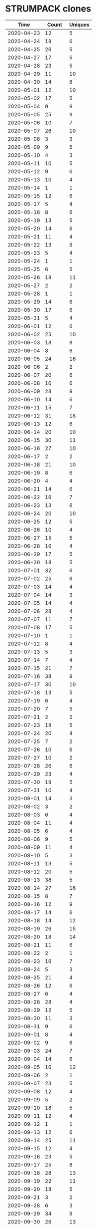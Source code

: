 * STRUMPACK clones
|       Time |   Count | Uniques |
|------------+---------+---------|
| 2020-04-23 |      12 |       5 |
| 2020-04-24 |      18 |       6 |
| 2020-04-25 |      26 |       5 |
| 2020-04-27 |      17 |       5 |
| 2020-04-28 |      23 |       5 |
| 2020-04-29 |      11 |      10 |
| 2020-04-30 |      14 |       8 |
| 2020-05-01 |      12 |      10 |
| 2020-05-02 |      17 |       5 |
| 2020-05-04 |       9 |       9 |
| 2020-05-05 |      25 |       9 |
| 2020-05-06 |      10 |       7 |
| 2020-05-07 |      26 |      10 |
| 2020-05-08 |       3 |       3 |
| 2020-05-09 |       9 |       5 |
| 2020-05-10 |       4 |       3 |
| 2020-05-11 |      10 |       5 |
| 2020-05-12 |       9 |       6 |
| 2020-05-13 |      10 |       4 |
| 2020-05-14 |       1 |       1 |
| 2020-05-15 |      12 |       6 |
| 2020-05-17 |       5 |       4 |
| 2020-05-18 |       8 |       6 |
| 2020-05-19 |      13 |       5 |
| 2020-05-20 |      14 |       6 |
| 2020-05-21 |      11 |       4 |
| 2020-05-22 |      13 |       9 |
| 2020-05-23 |       5 |       4 |
| 2020-05-24 |       1 |       1 |
| 2020-05-25 |       6 |       5 |
| 2020-05-26 |      18 |      11 |
| 2020-05-27 |       2 |       2 |
| 2020-05-28 |       1 |       1 |
| 2020-05-29 |      14 |       6 |
| 2020-05-30 |      17 |       6 |
| 2020-05-31 |       5 |       4 |
| 2020-06-01 |      12 |       6 |
| 2020-06-02 |      25 |      10 |
| 2020-06-03 |      18 |       8 |
| 2020-06-04 |       8 |       6 |
| 2020-06-05 |      24 |      16 |
| 2020-06-06 |       2 |       2 |
| 2020-06-07 |      20 |       6 |
| 2020-06-08 |      16 |       6 |
| 2020-06-09 |      28 |       9 |
| 2020-06-10 |      14 |       6 |
| 2020-06-11 |      15 |       7 |
| 2020-06-12 |      31 |      18 |
| 2020-06-13 |      12 |       6 |
| 2020-06-14 |      20 |      10 |
| 2020-06-15 |      30 |      11 |
| 2020-06-16 |      27 |      10 |
| 2020-06-17 |       2 |       2 |
| 2020-06-18 |      21 |      10 |
| 2020-06-19 |       8 |       6 |
| 2020-06-20 |       4 |       4 |
| 2020-06-21 |      14 |       6 |
| 2020-06-22 |      16 |       7 |
| 2020-06-23 |      13 |       6 |
| 2020-06-24 |      20 |      10 |
| 2020-06-25 |      12 |       5 |
| 2020-06-26 |      10 |       4 |
| 2020-06-27 |      15 |       5 |
| 2020-06-28 |      16 |       4 |
| 2020-06-29 |      17 |       5 |
| 2020-06-30 |      18 |       5 |
| 2020-07-01 |      32 |       6 |
| 2020-07-02 |      25 |       6 |
| 2020-07-03 |      14 |       4 |
| 2020-07-04 |      14 |       3 |
| 2020-07-05 |      14 |       4 |
| 2020-07-06 |      28 |       4 |
| 2020-07-07 |      11 |       7 |
| 2020-07-08 |      17 |       5 |
| 2020-07-10 |       1 |       1 |
| 2020-07-12 |       8 |       4 |
| 2020-07-13 |       5 |       3 |
| 2020-07-14 |       7 |       4 |
| 2020-07-15 |      21 |       7 |
| 2020-07-16 |      38 |       9 |
| 2020-07-17 |      30 |      10 |
| 2020-07-18 |      13 |       5 |
| 2020-07-19 |       6 |       4 |
| 2020-07-20 |       7 |       5 |
| 2020-07-21 |       2 |       2 |
| 2020-07-23 |      18 |       5 |
| 2020-07-24 |      20 |       4 |
| 2020-07-25 |       7 |       2 |
| 2020-07-26 |      10 |       6 |
| 2020-07-27 |      10 |       2 |
| 2020-07-28 |      26 |       6 |
| 2020-07-29 |      23 |       4 |
| 2020-07-30 |      19 |       5 |
| 2020-07-31 |      10 |       4 |
| 2020-08-01 |      14 |       3 |
| 2020-08-02 |       3 |       2 |
| 2020-08-03 |       6 |       4 |
| 2020-08-04 |      11 |       4 |
| 2020-08-05 |       6 |       4 |
| 2020-08-06 |       9 |       5 |
| 2020-08-09 |      11 |       4 |
| 2020-08-10 |       5 |       3 |
| 2020-08-11 |      13 |       5 |
| 2020-08-12 |      20 |       5 |
| 2020-08-13 |      38 |       5 |
| 2020-08-14 |      27 |      16 |
| 2020-08-15 |       8 |       7 |
| 2020-08-16 |      12 |       9 |
| 2020-08-17 |      14 |       6 |
| 2020-08-18 |      14 |      12 |
| 2020-08-19 |      26 |      15 |
| 2020-08-20 |      18 |      14 |
| 2020-08-21 |      11 |       6 |
| 2020-08-22 |       2 |       1 |
| 2020-08-23 |      16 |       7 |
| 2020-08-24 |       5 |       3 |
| 2020-08-25 |      21 |       4 |
| 2020-08-26 |      12 |       6 |
| 2020-08-27 |       6 |       4 |
| 2020-08-28 |      28 |       4 |
| 2020-08-29 |      12 |       5 |
| 2020-08-30 |      11 |       3 |
| 2020-08-31 |       9 |       6 |
| 2020-09-01 |       8 |       4 |
| 2020-09-02 |       9 |       6 |
| 2020-09-03 |      24 |       7 |
| 2020-09-04 |      14 |       6 |
| 2020-09-05 |      16 |      12 |
| 2020-09-06 |       2 |       1 |
| 2020-09-07 |      23 |       5 |
| 2020-09-08 |      12 |       4 |
| 2020-09-09 |       5 |       2 |
| 2020-09-10 |      18 |       5 |
| 2020-09-11 |      12 |       4 |
| 2020-09-12 |       1 |       1 |
| 2020-09-13 |      12 |       6 |
| 2020-09-14 |      25 |      11 |
| 2020-09-15 |      12 |       4 |
| 2020-09-16 |      23 |       5 |
| 2020-09-17 |      25 |       8 |
| 2020-09-18 |      28 |      13 |
| 2020-09-19 |      22 |      11 |
| 2020-09-20 |      18 |       5 |
| 2020-09-21 |       3 |       2 |
| 2020-09-28 |       6 |       3 |
| 2020-09-29 |      34 |       9 |
| 2020-09-30 |      26 |      13 |
| 2020-10-01 |      18 |      13 |
| 2020-10-02 |      10 |       5 |
| 2020-10-03 |      10 |       7 |
| 2020-10-05 |      30 |      14 |
| 2020-10-06 |      26 |      15 |
| 2020-10-07 |      15 |       9 |
| 2020-10-08 |      11 |       4 |
| 2020-10-09 |      24 |      10 |
| 2020-10-10 |      10 |       8 |
| 2020-10-11 |      11 |       7 |
| 2020-10-12 |      19 |       8 |
| 2020-10-13 |       9 |       7 |
| 2020-10-14 |       5 |       5 |
| 2020-10-15 |      16 |      12 |
| 2020-10-16 |      15 |       9 |
| 2020-10-17 |      17 |      13 |
| 2020-10-18 |      12 |       5 |
| 2020-10-19 |       6 |       3 |
| 2020-10-20 |      27 |      10 |
| 2020-10-21 |       1 |       1 |
| 2020-10-22 |      10 |       4 |
| 2020-10-23 |      27 |      12 |
| 2020-10-24 |      16 |       5 |
| 2020-10-25 |      11 |       4 |
| 2020-10-26 |       5 |       3 |
| 2020-10-27 |       8 |       4 |
| 2020-10-28 |       6 |       5 |
| 2020-10-29 |       8 |       4 |
| 2020-10-30 |      19 |       8 |
| 2020-10-31 |       3 |       2 |
| 2020-11-01 |       6 |       4 |
| 2020-11-02 |      20 |       8 |
| 2020-11-03 |      30 |      16 |
| 2020-11-04 |       7 |       6 |
| 2020-11-05 |      15 |      12 |
| 2020-11-06 |       6 |       4 |
| 2020-11-09 |      16 |       8 |
| 2020-11-10 |       8 |       6 |
| 2020-11-11 |      41 |      17 |
| 2020-11-12 |      19 |      13 |
| 2020-11-13 |      21 |      10 |
| 2020-11-14 |       2 |       1 |
| 2020-11-15 |       7 |       6 |
| 2020-11-16 |      17 |      14 |
| 2020-11-17 |      98 |      27 |
| 2020-11-18 |      46 |      21 |
| 2020-11-19 |      52 |      28 |
| 2020-11-20 |      20 |       8 |
| 2020-11-21 |      11 |       8 |
| 2020-11-23 |      18 |       6 |
| 2020-11-24 |      14 |       6 |
| 2020-11-25 |      17 |       8 |
| 2020-11-26 |       1 |       1 |
| 2020-11-28 |      11 |       4 |
| 2020-11-29 |       6 |       3 |
| 2020-11-30 |      11 |       6 |
| 2020-12-01 |       3 |       3 |
| 2020-12-02 |      26 |      12 |
| 2020-12-03 |      10 |       8 |
| 2020-12-04 |      25 |       6 |
| 2020-12-05 |      18 |       5 |
| 2020-12-06 |      14 |       3 |
| 2020-12-07 |      26 |      11 |
| 2020-12-08 |      19 |      12 |
| 2020-12-09 |      10 |       8 |
| 2020-12-10 |       1 |       1 |
| 2020-12-11 |       7 |       5 |
| 2020-12-12 |       5 |       3 |
| 2020-12-13 |       4 |       4 |
| 2020-12-14 |      12 |       8 |
| 2020-12-15 |      24 |       4 |
| 2020-12-16 |      58 |      25 |
| 2020-12-17 |     152 |      34 |
| 2020-12-18 |     162 |      41 |
| 2020-12-19 |      37 |      28 |
| 2020-12-20 |       6 |       6 |
| 2020-12-21 |     178 |      35 |
| 2020-12-22 |     325 |      38 |
| 2020-12-23 |     172 |      29 |
| 2020-12-24 |      95 |      33 |
| 2020-12-25 |      23 |      18 |
| 2020-12-26 |      14 |       7 |
| 2020-12-27 |      42 |      20 |
| 2020-12-28 |     135 |      29 |
| 2020-12-29 |     105 |      34 |
| 2020-12-30 |      69 |      27 |
| 2020-12-31 |      54 |      29 |
| 2021-01-01 |      51 |      27 |
| 2021-01-02 |      59 |      28 |
| 2021-01-03 |     127 |      30 |
| 2021-01-04 |     266 |      30 |
| 2021-01-05 |     190 |      34 |
| 2021-01-06 |     289 |      42 |
| 2021-01-07 |     316 |      39 |
| 2021-01-08 |     388 |      32 |
| 2021-01-09 |     189 |      29 |
| 2021-01-10 |      44 |      22 |
| 2021-01-11 |     331 |      33 |
| 2021-01-12 |     432 |      36 |
| 2021-01-13 |     268 |      42 |
| 2021-01-14 |     707 |      47 |
| 2021-01-15 |     150 |      34 |
| 2021-01-16 |      12 |      10 |
| 2021-01-17 |      12 |       4 |
| 2021-01-18 |     551 |      38 |
| 2021-01-19 |     764 |      40 |
| 2021-01-20 |     749 |      43 |
| 2021-01-21 |     545 |      39 |
| 2021-01-22 |     491 |      43 |
| 2021-01-23 |     207 |      31 |
| 2021-01-24 |      78 |      33 |
| 2021-01-25 |     259 |      40 |
| 2021-01-26 |     535 |      46 |
| 2021-01-27 |     397 |      36 |
| 2021-01-28 |     312 |      36 |
| 2021-01-29 |     413 |      35 |
| 2021-01-30 |      51 |      26 |
| 2021-01-31 |      24 |       8 |
| 2021-02-01 |     265 |      30 |
| 2021-02-02 |     449 |      34 |
| 2021-02-03 |     555 |      44 |
| 2021-02-04 |     545 |      41 |
| 2021-02-05 |     948 |      58 |
| 2021-02-06 |     326 |      43 |
| 2021-02-07 |     226 |      44 |
| 2021-02-08 |     588 |      44 |
| 2021-02-09 |     562 |      42 |
| 2021-02-10 |     695 |      48 |
| 2021-02-11 |     713 |      41 |
| 2021-02-12 |     453 |      44 |
| 2021-02-13 |     315 |      43 |
| 2021-02-14 |      38 |      27 |
| 2021-02-15 |     524 |      50 |
| 2021-02-16 |    1102 |      52 |
| 2021-02-17 |     671 |      52 |
| 2021-02-18 |     794 |      54 |
| 2021-02-19 |     917 |      54 |
| 2021-02-20 |     169 |      42 |
| 2021-02-21 |      87 |      42 |
| 2021-02-22 |     504 |      50 |
| 2021-02-23 |     715 |      49 |
| 2021-02-24 |     835 |      49 |
| 2021-02-25 |     745 |      51 |
| 2021-02-26 |     200 |      49 |
| 2021-02-27 |     223 |      48 |
| 2021-02-28 |     214 |      44 |
| 2021-03-01 |     536 |      53 |
| 2021-03-02 |     919 |      54 |
| 2021-03-03 |     860 |      55 |
| 2021-03-04 |    1181 |      62 |
| 2021-03-05 |     739 |      55 |
| 2021-03-06 |     193 |      45 |
| 2021-03-07 |     155 |      52 |
| 2021-03-08 |     420 |      50 |
| 2021-03-09 |     673 |      59 |
| 2021-03-10 |     626 |      63 |
| 2021-03-11 |     811 |      66 |
| 2021-03-12 |     463 |      66 |
| 2021-03-13 |     101 |      48 |
| 2021-03-14 |      45 |      28 |
| 2021-03-15 |     655 |      64 |
| 2021-03-16 |     739 |      58 |
| 2021-03-17 |    1407 |      61 |
| 2021-03-18 |     994 |      62 |
| 2021-03-19 |    1027 |      59 |
| 2021-03-20 |     196 |      54 |
| 2021-03-21 |      40 |      24 |
| 2021-03-22 |     427 |      55 |
| 2021-03-23 |     724 |      64 |
| 2021-03-24 |     776 |      62 |
| 2021-03-25 |     298 |      66 |
| 2021-03-26 |     228 |      60 |
| 2021-03-27 |      58 |      35 |
| 2021-03-28 |      50 |      32 |
| 2021-03-29 |     551 |      54 |
| 2021-03-30 |     686 |      62 |
| 2021-03-31 |     682 |      53 |
| 2021-04-01 |     836 |      58 |
| 2021-04-02 |     613 |      55 |
| 2021-04-03 |     113 |      42 |
| 2021-04-04 |      70 |      41 |
| 2021-04-05 |     708 |      53 |
| 2021-04-06 |     989 |      61 |
| 2021-04-07 |     603 |      56 |
| 2021-04-08 |     743 |      54 |
| 2021-04-09 |     462 |      58 |
| 2021-04-10 |     329 |      44 |
| 2021-04-11 |      60 |      27 |
| 2021-04-12 |      50 |      29 |
| 2021-04-13 |      33 |      19 |
| 2021-04-14 |      25 |      15 |
| 2021-04-15 |     146 |      50 |
| 2021-04-16 |     571 |      50 |
| 2021-04-17 |     270 |      47 |
| 2021-04-18 |     159 |      47 |
| 2021-04-19 |     683 |      52 |
| 2021-04-20 |     928 |      53 |
| 2021-04-21 |     811 |      49 |
| 2021-04-22 |     593 |      55 |
| 2021-04-23 |     188 |      48 |
| 2021-04-24 |      36 |      24 |
| 2021-04-25 |      29 |      26 |
| 2021-04-26 |     376 |      53 |
| 2021-04-27 |     488 |      49 |
| 2021-04-28 |     621 |      53 |
| 2021-04-29 |     851 |      50 |
| 2021-04-30 |     755 |      50 |
| 2021-05-01 |      55 |      34 |
| 2021-05-02 |      28 |      20 |
| 2021-05-03 |     488 |      53 |
| 2021-05-04 |     842 |      53 |
| 2021-05-05 |     603 |      49 |
| 2021-05-06 |     725 |      50 |
| 2021-05-07 |     517 |      44 |
| 2021-05-08 |     129 |      42 |
| 2021-05-09 |      37 |      26 |
| 2021-05-10 |     564 |      44 |
| 2021-05-11 |     598 |      47 |
| 2021-05-12 |     502 |      50 |
| 2021-05-13 |     568 |      49 |
| 2021-05-14 |     640 |      52 |
| 2021-05-15 |     276 |      43 |
| 2021-05-16 |      46 |      28 |
| 2021-05-17 |     357 |      54 |
| 2021-05-18 |     955 |      59 |
| 2021-05-19 |     904 |      56 |
| 2021-05-20 |     710 |      56 |
| 2021-05-21 |     420 |      62 |
| 2021-05-22 |     150 |      47 |
| 2021-05-23 |       9 |       8 |
| 2021-05-24 |     475 |      52 |
| 2021-05-25 |     697 |      56 |
| 2021-05-26 |     603 |      54 |
| 2021-05-27 |     865 |      56 |
| 2021-05-28 |     629 |      61 |
| 2021-05-29 |     214 |      45 |
| 2021-05-30 |     132 |      42 |
| 2021-05-31 |     248 |      53 |
| 2021-06-01 |     381 |      62 |
| 2021-06-02 |     659 |      60 |
| 2021-06-03 |     827 |      58 |
| 2021-06-04 |     441 |      57 |
| 2021-06-05 |     114 |      40 |
| 2021-06-06 |     147 |      42 |
| 2021-06-07 |     487 |      50 |
| 2021-06-08 |     610 |      44 |
| 2021-06-09 |     858 |      52 |
| 2021-06-10 |     637 |      49 |
| 2021-06-11 |     861 |      56 |
| 2021-06-12 |     214 |      46 |
| 2021-06-13 |     118 |      39 |
| 2021-06-14 |     383 |      55 |
| 2021-06-15 |     875 |      58 |
| 2021-06-16 |     551 |      51 |
| 2021-06-17 |     412 |      52 |
| 2021-06-18 |      98 |      42 |
| 2021-06-19 |      44 |      30 |
| 2021-06-20 |      18 |      11 |
| 2021-06-21 |     388 |      52 |
| 2021-06-22 |     645 |      57 |
| 2021-06-23 |     721 |      64 |
| 2021-06-24 |     611 |      58 |
| 2021-06-25 |     803 |      64 |
| 2021-06-26 |     171 |      47 |
| 2021-06-27 |     153 |      44 |
| 2021-06-28 |     425 |      56 |
| 2021-06-29 |     944 |      59 |
| 2021-06-30 |     727 |      64 |
| 2021-07-01 |     906 |      60 |
| 2021-07-02 |     251 |      57 |
| 2021-07-03 |      66 |      39 |
| 2021-07-04 |      43 |      25 |
| 2021-07-05 |      53 |      34 |
| 2021-07-06 |     502 |      55 |
| 2021-07-07 |     430 |      53 |
| 2021-07-08 |     445 |      57 |
| 2021-07-09 |     713 |      63 |
| 2021-07-10 |      57 |      36 |
| 2021-07-11 |     135 |      42 |
| 2021-07-12 |     350 |      59 |
| 2021-07-13 |     848 |      62 |
| 2021-07-14 |     719 |      64 |
| 2021-07-15 |     687 |      50 |
| 2021-07-16 |     465 |      58 |
| 2021-07-17 |      54 |      37 |
| 2021-07-18 |     103 |      48 |
| 2021-07-19 |     261 |      43 |
| 2021-07-20 |     899 |      62 |
| 2021-07-21 |     661 |      61 |
| 2021-07-22 |     545 |      58 |
| 2021-07-23 |     531 |      60 |
| 2021-07-24 |     128 |      52 |
| 2021-07-25 |     307 |      52 |
| 2021-07-26 |     598 |      52 |
| 2021-07-27 |     821 |      56 |
| 2021-07-28 |     574 |      58 |
| 2021-07-29 |     435 |      62 |
| 2021-07-30 |     159 |      65 |
| 2021-07-31 |      63 |      39 |
| 2021-08-01 |      55 |      34 |
| 2021-08-02 |     309 |      56 |
| 2021-08-03 |     990 |      61 |
| 2021-08-04 |    1102 |      54 |
| 2021-08-05 |     498 |      51 |
| 2021-08-06 |     416 |      54 |
| 2021-08-07 |     339 |      69 |
| 2021-08-08 |     156 |      45 |
| 2021-08-09 |     301 |      52 |
| 2021-08-10 |     599 |      58 |
| 2021-08-11 |     798 |      56 |
| 2021-08-12 |     629 |      55 |
| 2021-08-13 |     197 |      53 |
| 2021-08-14 |      54 |      31 |
| 2021-08-15 |      49 |      36 |
| 2021-08-16 |     373 |      51 |
| 2021-08-17 |     632 |      56 |
| 2021-08-18 |     732 |      62 |
| 2021-08-19 |     824 |      57 |
| 2021-08-20 |     674 |      56 |
| 2021-08-21 |     400 |      54 |
| 2021-08-22 |     191 |      48 |
| 2021-08-23 |     325 |      59 |
| 2021-08-24 |     748 |      86 |
| 2021-08-25 |     828 |      76 |
| 2021-08-26 |     527 |      64 |
| 2021-08-27 |     359 |      56 |
| 2021-08-28 |     163 |      47 |
| 2021-08-29 |      36 |      23 |
| 2021-08-30 |     466 |      53 |
| 2021-08-31 |     948 |      68 |
| 2021-09-01 |    1100 |      70 |
| 2021-09-02 |     913 |      77 |
| 2021-09-03 |    1057 |      68 |
| 2021-09-04 |     332 |      51 |
| 2021-09-05 |     154 |      48 |
| 2021-09-06 |     189 |      50 |
| 2021-09-07 |     117 |      54 |
| 2021-09-08 |     649 |      71 |
| 2021-09-09 |    1050 |      70 |
| 2021-09-10 |     701 |      63 |
| 2021-09-11 |      99 |      42 |
| 2021-09-12 |     287 |      48 |
| 2021-09-13 |     613 |      57 |
| 2021-09-14 |     683 |      58 |
| 2021-09-15 |     752 |      56 |
| 2021-09-16 |     780 |      59 |
| 2021-09-17 |     640 |      66 |
| 2021-09-18 |     251 |      46 |
| 2021-09-19 |     251 |      51 |
| 2021-09-20 |     683 |      60 |
| 2021-09-21 |     961 |      64 |
| 2021-09-22 |     810 |      59 |
| 2021-09-23 |     888 |      54 |
| 2021-09-24 |     576 |      51 |
| 2021-09-25 |     454 |      47 |
| 2021-09-26 |      75 |      41 |
| 2021-09-27 |     621 |      57 |
| 2021-09-28 |    1187 |      59 |
| 2021-09-29 |     986 |      56 |
| 2021-09-30 |    1000 |      56 |
| 2021-10-01 |    1098 |      57 |
| 2021-10-02 |     413 |      45 |
| 2021-10-03 |     139 |      48 |
| 2021-10-04 |     622 |      52 |
| 2021-10-05 |     941 |      50 |
| 2021-10-06 |     580 |      57 |
| 2021-10-07 |     660 |      58 |
| 2021-10-08 |     567 |      55 |
| 2021-10-09 |     217 |      50 |
| 2021-10-10 |      79 |      42 |
| 2021-10-11 |     569 |      54 |
| 2021-10-12 |     887 |      54 |
| 2021-10-13 |     815 |      54 |
| 2021-10-14 |     689 |      53 |
| 2021-10-15 |     956 |      54 |
| 2021-10-16 |     649 |      51 |
| 2021-10-17 |      32 |      23 |
| 2021-10-18 |     488 |      53 |
| 2021-10-19 |    1120 |      57 |
| 2021-10-20 |     893 |      54 |
| 2021-10-21 |    3275 |      58 |
| 2021-10-22 |    2031 |      58 |
| 2021-10-23 |    1291 |      52 |
| 2021-10-24 |     617 |      50 |
| 2021-10-25 |    1528 |      58 |
| 2021-10-26 |    1871 |      57 |
| 2021-10-27 |    1093 |      56 |
| 2021-10-28 |    1121 |      56 |
| 2021-10-29 |    1089 |      58 |
| 2021-10-30 |     547 |      48 |
| 2021-10-31 |     278 |      53 |
| 2021-11-01 |     755 |      66 |
| 2021-11-02 |    1041 |      65 |
| 2021-11-03 |     811 |      62 |
| 2021-11-04 |     885 |      54 |
| 2021-11-05 |     724 |      51 |
| 2021-11-06 |     256 |      47 |
| 2021-11-07 |     227 |      47 |
| 2021-11-08 |     709 |      65 |
| 2021-11-09 |    1075 |      72 |
| 2021-11-10 |    1083 |      81 |
| 2021-11-11 |    1175 |      58 |
| 2021-11-12 |    1272 |      56 |
| 2021-11-13 |     648 |      50 |
| 2021-11-14 |     141 |      44 |
| 2021-11-15 |    1006 |      58 |
| 2021-11-16 |     983 |      60 |
| 2021-11-17 |     454 |      61 |
| 2021-11-18 |     813 |      65 |
| 2021-11-19 |     814 |      55 |
| 2021-11-20 |     417 |      50 |
| 2021-11-21 |     437 |      46 |
| 2021-11-22 |     921 |      58 |
| 2021-11-23 |     781 |      60 |
| 2021-11-24 |     353 |      60 |
| 2021-11-25 |     543 |      53 |
| 2021-11-26 |     103 |      45 |
| 2021-11-27 |      40 |      24 |
| 2021-11-28 |      64 |      35 |
| 2021-11-29 |     572 |      53 |
| 2021-11-30 |    1041 |      57 |
| 2021-12-01 |     550 |      52 |
| 2021-12-02 |     897 |      51 |
| 2021-12-03 |     612 |      51 |
| 2021-12-04 |     171 |      47 |
| 2021-12-05 |     299 |      43 |
| 2021-12-06 |     594 |      51 |
| 2021-12-07 |    1081 |      56 |
| 2021-12-08 |     872 |      56 |
| 2021-12-09 |     580 |      58 |
| 2021-12-10 |     494 |      53 |
| 2021-12-11 |     186 |      44 |
| 2021-12-12 |      90 |      41 |
| 2021-12-13 |     343 |      52 |
| 2021-12-14 |     764 |      58 |
| 2021-12-15 |     808 |      49 |
| 2021-12-16 |     699 |      55 |
| 2021-12-17 |     510 |      54 |
| 2021-12-18 |     336 |      52 |
| 2021-12-19 |     103 |      41 |
| 2021-12-20 |     410 |      52 |
| 2021-12-21 |     756 |      50 |
| 2021-12-22 |     372 |      47 |
| 2021-12-23 |     322 |      44 |
| 2021-12-24 |     138 |      42 |
| 2021-12-25 |      60 |      36 |
| 2021-12-26 |      53 |      33 |
| 2021-12-27 |      95 |      43 |
| 2021-12-28 |      45 |      23 |
| 2021-12-29 |      39 |      27 |
| 2021-12-30 |      47 |      29 |
| 2021-12-31 |      78 |      40 |
| 2022-01-01 |      44 |      28 |
| 2022-01-02 |      71 |      33 |
| 2022-01-03 |     156 |      52 |
| 2022-01-04 |     337 |      51 |
| 2022-01-05 |     565 |      53 |
| 2022-01-06 |     583 |      59 |
| 2022-01-07 |     503 |      59 |
| 2022-01-08 |     174 |      43 |
| 2022-01-09 |      67 |      39 |
| 2022-01-10 |     365 |      52 |
| 2022-01-11 |     848 |      54 |
| 2022-01-12 |     744 |      57 |
| 2022-01-13 |    1105 |      61 |
| 2022-01-14 |     798 |      59 |
| 2022-01-15 |     136 |      45 |
| 2022-01-16 |      33 |      22 |
| 2022-01-17 |     462 |      54 |
| 2022-01-18 |     516 |      53 |
| 2022-01-19 |     691 |      54 |
| 2022-01-20 |     676 |      47 |
| 2022-01-21 |     495 |      57 |
| 2022-01-22 |     356 |      53 |
| 2022-01-23 |     117 |      45 |
| 2022-01-24 |     661 |      62 |
| 2022-01-25 |     726 |      60 |
| 2022-01-26 |     991 |      69 |
| 2022-01-27 |    1038 |      65 |
| 2022-01-28 |     390 |      59 |
| 2022-01-29 |     220 |      49 |
| 2022-01-30 |     133 |      43 |
| 2022-01-31 |     502 |      52 |
| 2022-02-01 |     686 |      51 |
| 2022-02-02 |     911 |      58 |
| 2022-02-03 |     799 |      61 |
| 2022-02-04 |     732 |      58 |
| 2022-02-05 |     189 |      47 |
| 2022-02-06 |      86 |      33 |
| 2022-02-07 |     642 |      53 |
| 2022-02-08 |     784 |      65 |
| 2022-02-09 |     623 |      58 |
| 2022-02-10 |     825 |      68 |
| 2022-02-11 |     613 |      78 |
| 2022-02-12 |      71 |      41 |
| 2022-02-13 |      88 |      43 |
| 2022-02-14 |      69 |      40 |
| 2022-02-21 |     158 |      49 |
| 2022-02-22 |     410 |      50 |
| 2022-02-23 |     589 |      59 |
| 2022-02-24 |     236 |      51 |
| 2022-02-25 |     100 |      43 |
| 2022-02-26 |      45 |      16 |
| 2022-02-27 |      51 |      27 |
| 2022-02-28 |      74 |      44 |
| 2022-03-01 |     213 |      59 |
| 2022-03-02 |     221 |      54 |
| 2022-03-03 |     260 |      55 |
| 2022-03-04 |      75 |      39 |
| 2022-03-05 |      47 |      26 |
| 2022-03-06 |      34 |      14 |
| 2022-03-07 |     133 |      52 |
| 2022-03-08 |     140 |      61 |
| 2022-03-09 |     113 |      53 |
| 2022-03-10 |     223 |      57 |
| 2022-03-11 |     122 |      49 |
| 2022-03-12 |      47 |      29 |
| 2022-03-13 |      38 |      27 |
| 2022-03-14 |     156 |      71 |
| 2022-03-15 |      97 |      45 |
| 2022-03-16 |     313 |      74 |
| 2022-03-17 |     676 |      85 |
| 2022-03-18 |     324 |      77 |
| 2022-03-19 |      40 |      23 |
| 2022-03-20 |      25 |      20 |
| 2022-03-21 |     178 |      63 |
| 2022-03-22 |     310 |      74 |
| 2022-03-23 |     365 |      75 |
| 2022-03-24 |     410 |      70 |
| 2022-03-25 |      93 |      34 |
| 2022-03-26 |     177 |      21 |
| 2022-03-27 |      78 |      20 |
| 2022-03-28 |     105 |      36 |
| 2022-03-29 |     512 |      35 |
| 2022-03-30 |     169 |      40 |
| 2022-03-31 |     197 |      40 |
| 2022-04-01 |     361 |      36 |
| 2022-04-02 |      35 |      19 |
| 2022-04-03 |      50 |      15 |
| 2022-04-04 |     152 |      42 |
| 2022-04-05 |     201 |      50 |
| 2022-04-06 |     179 |      52 |
| 2022-04-07 |     419 |      45 |
| 2022-04-08 |     262 |      41 |
| 2022-04-09 |      36 |      14 |
| 2022-04-10 |      64 |      16 |
| 2022-04-11 |     107 |      37 |
| 2022-04-12 |     101 |      35 |
| 2022-04-13 |     197 |      40 |
| 2022-04-14 |     304 |      33 |
| 2022-04-15 |     217 |      42 |
| 2022-04-16 |      66 |      24 |
| 2022-04-17 |      49 |      23 |
| 2022-04-18 |     167 |      36 |
| 2022-04-19 |     212 |      47 |
| 2022-04-20 |     173 |      39 |
| 2022-04-21 |     118 |      32 |
| 2022-04-22 |      91 |      35 |
| 2022-04-23 |      55 |      18 |
| 2022-04-24 |      68 |      21 |
| 2022-04-25 |      92 |      24 |
| 2022-04-26 |     204 |      38 |
| 2022-04-27 |     276 |      31 |
| 2022-04-28 |     422 |      35 |
| 2022-04-29 |     130 |      32 |
| 2022-04-30 |      19 |      11 |
| 2022-05-01 |      31 |      14 |
| 2022-05-02 |      83 |      28 |
| 2022-05-03 |     144 |      32 |
| 2022-05-04 |     131 |      34 |
| 2022-05-05 |      84 |      26 |
| 2022-05-06 |      95 |      29 |
| 2022-05-07 |      72 |      15 |
| 2022-05-08 |      25 |      13 |
| 2022-05-09 |     100 |      29 |
| 2022-05-10 |      95 |      28 |
| 2022-05-11 |     116 |      27 |
| 2022-05-12 |     330 |      32 |
| 2022-05-13 |     629 |      28 |
| 2022-05-14 |     214 |      15 |
| 2022-05-15 |     446 |      19 |
| 2022-05-16 |     959 |      28 |
| 2022-05-17 |     323 |      29 |
| 2022-05-18 |     119 |      35 |
| 2022-05-19 |     165 |      37 |
| 2022-05-20 |     122 |      46 |
| 2022-05-21 |      57 |      19 |
| 2022-05-22 |      35 |      14 |
| 2022-05-23 |     155 |      43 |
| 2022-05-24 |     151 |      37 |
| 2022-05-25 |     209 |      37 |
| 2022-05-26 |     174 |      37 |
| 2022-05-27 |     229 |      34 |
| 2022-05-28 |     108 |      24 |
| 2022-05-29 |      60 |      20 |
| 2022-05-30 |      58 |      19 |
| 2022-05-31 |     154 |      29 |
| 2022-06-01 |     115 |      33 |
| 2022-06-02 |     160 |      31 |
| 2022-06-03 |      99 |      32 |
| 2022-06-04 |     337 |      19 |
| 2022-06-05 |      20 |      11 |
| 2022-06-06 |     114 |      37 |
| 2022-06-07 |     115 |      39 |
| 2022-06-08 |     118 |      29 |
| 2022-06-09 |     138 |      30 |
| 2022-06-10 |     159 |      32 |
| 2022-06-11 |      58 |      19 |
| 2022-06-12 |      33 |      17 |
| 2022-06-13 |     101 |      31 |
| 2022-06-14 |     115 |      38 |
| 2022-06-15 |     115 |      42 |
| 2022-06-16 |     138 |      42 |
| 2022-06-17 |      61 |      33 |
| 2022-06-18 |      42 |      18 |
| 2022-06-19 |      22 |      15 |
| 2022-06-20 |      99 |      32 |
| 2022-06-21 |     122 |      29 |
| 2022-06-22 |     252 |      28 |
| 2022-06-23 |     453 |      36 |
| 2022-06-24 |     105 |      33 |
| 2022-06-25 |      90 |      29 |
| 2022-06-26 |      63 |      23 |
| 2022-06-27 |      89 |      34 |
| 2022-06-28 |     166 |      34 |
| 2022-06-29 |     169 |      42 |
| 2022-06-30 |     156 |      38 |
| 2022-07-01 |      77 |      30 |
| 2022-07-02 |      40 |      15 |
| 2022-07-03 |      32 |      15 |
| 2022-07-04 |      21 |      18 |
| 2022-07-05 |      68 |      26 |
| 2022-07-06 |     205 |      37 |
| 2022-07-07 |     398 |      42 |
| 2022-07-08 |     453 |      44 |
| 2022-07-09 |      60 |      27 |
| 2022-07-10 |      35 |      19 |
| 2022-07-11 |     132 |      41 |
| 2022-07-12 |     116 |      35 |
| 2022-07-13 |     260 |      38 |
| 2022-07-14 |     100 |      38 |
| 2022-07-15 |      89 |      32 |
| 2022-07-16 |      41 |      22 |
| 2022-07-17 |      78 |      20 |
| 2022-07-18 |     204 |      40 |
| 2022-07-19 |     525 |      50 |
| 2022-07-20 |     168 |      34 |
| 2022-07-21 |     112 |      34 |
| 2022-07-22 |     107 |      31 |
| 2022-07-23 |      22 |      12 |
| 2022-07-24 |      23 |      14 |
| 2022-07-25 |      82 |      29 |
| 2022-07-26 |     102 |      47 |
| 2022-07-27 |     165 |      50 |
| 2022-07-28 |     200 |      47 |
| 2022-07-29 |     115 |      32 |
| 2022-07-30 |      50 |      22 |
| 2022-07-31 |      34 |      19 |
| 2022-08-01 |     101 |      33 |
| 2022-08-02 |     273 |      40 |
| 2022-08-03 |     179 |      44 |
| 2022-08-04 |     175 |      52 |
| 2022-08-05 |     175 |      37 |
| 2022-08-06 |      86 |      32 |
| 2022-08-07 |      34 |      21 |
| 2022-08-08 |     116 |      45 |
| 2022-08-09 |     174 |      45 |
| 2022-08-10 |     140 |      41 |
| 2022-08-11 |     144 |      43 |
| 2022-08-12 |      62 |      30 |
| 2022-08-13 |      37 |      21 |
| 2022-08-14 |      53 |      20 |
| 2022-08-15 |     152 |      29 |
| 2022-08-16 |      85 |      24 |
| 2022-08-17 |     104 |      39 |
| 2022-08-18 |     199 |      42 |
| 2022-08-19 |     140 |      23 |
| 2022-08-20 |      30 |      14 |
| 2022-08-21 |      22 |      14 |
| 2022-08-22 |      46 |      27 |
| 2022-08-23 |      86 |      31 |
| 2022-08-24 |     385 |      32 |
| 2022-08-25 |     354 |      37 |
| 2022-08-26 |      43 |      18 |
| 2022-08-27 |      28 |      12 |
| 2022-08-28 |      14 |       9 |
| 2022-08-29 |      84 |      30 |
| 2022-08-30 |      63 |      27 |
| 2022-08-31 |     130 |      32 |
| 2022-09-01 |      50 |      27 |
| 2022-09-02 |      87 |      28 |
| 2022-09-03 |      26 |      15 |
| 2022-09-04 |      16 |      10 |
| 2022-09-05 |      20 |      14 |
| 2022-09-06 |     129 |      28 |
| 2022-09-07 |      99 |      26 |
| 2022-09-08 |      73 |      21 |
| 2022-09-09 |      67 |      26 |
| 2022-09-10 |      85 |      17 |
| 2022-09-11 |      28 |      19 |
| 2022-09-12 |     164 |      30 |
| 2022-09-13 |     207 |      32 |
| 2022-09-14 |     159 |      48 |
| 2022-09-15 |     107 |      33 |
| 2022-09-16 |     192 |      30 |
| 2022-09-17 |      35 |      17 |
| 2022-09-18 |      64 |      13 |
| 2022-09-19 |     128 |      29 |
| 2022-09-20 |     140 |      28 |
| 2022-09-21 |     190 |      35 |
| 2022-09-22 |      63 |      24 |
| 2022-09-23 |      70 |      23 |
| 2022-09-24 |      26 |      16 |
| 2022-09-25 |      37 |      20 |
| 2022-09-26 |     125 |      26 |
| 2022-09-27 |     168 |      31 |
| 2022-09-28 |     336 |      30 |
| 2022-09-29 |     133 |      29 |
| 2022-09-30 |     201 |      26 |
| 2022-10-01 |      38 |      18 |
| 2022-10-02 |      52 |      13 |
| 2022-10-03 |     273 |      24 |
| 2022-10-04 |     207 |      24 |
| 2022-10-05 |     138 |      31 |
| 2022-10-06 |     148 |      29 |
| 2022-10-07 |     144 |      25 |
| 2022-10-08 |      37 |      12 |
| 2022-10-09 |      20 |      13 |
| 2022-10-10 |      75 |      20 |
| 2022-10-11 |     294 |      29 |
| 2022-10-12 |     183 |      44 |
| 2022-10-13 |     302 |      31 |
| 2022-10-14 |     117 |      30 |
| 2022-10-15 |      64 |      16 |
| 2022-10-16 |      20 |      14 |
| 2022-10-17 |     149 |      26 |
| 2022-10-18 |     149 |      33 |
| 2022-10-19 |     251 |      44 |
| 2022-10-20 |     262 |      29 |
| 2022-10-21 |     213 |      29 |
| 2022-10-22 |      53 |      20 |
| 2022-10-23 |      19 |      14 |
| 2022-10-24 |     123 |      32 |
| 2022-10-25 |     449 |      41 |
| 2022-10-26 |     145 |      39 |
| 2022-10-27 |     387 |      34 |
| 2022-10-28 |     264 |      35 |
| 2022-10-29 |      34 |      21 |
| 2022-10-30 |      23 |      17 |
| 2022-10-31 |     265 |      42 |
| 2022-11-01 |     106 |      40 |
| 2022-11-02 |     259 |      36 |
| 2022-11-03 |     246 |      30 |
| 2022-11-04 |      70 |      29 |
| 2022-11-05 |      47 |      19 |
| 2022-11-06 |      27 |      17 |
| 2022-11-07 |     108 |      31 |
| 2022-11-08 |     171 |      40 |
| 2022-11-09 |     341 |      46 |
| 2022-11-10 |     197 |      44 |
| 2022-11-11 |     138 |      25 |
| 2022-11-12 |      57 |      20 |
| 2022-11-13 |      30 |      17 |
| 2022-11-14 |     200 |      31 |
| 2022-11-15 |     189 |      27 |
| 2022-11-16 |     177 |      29 |
| 2022-11-17 |     196 |      33 |
| 2022-11-18 |     240 |      25 |
| 2022-11-19 |     103 |      21 |
| 2022-11-20 |      55 |      19 |
| 2022-11-21 |      71 |      31 |
| 2022-11-22 |     323 |      31 |
| 2022-11-23 |     555 |      38 |
| 2022-11-24 |      75 |      26 |
| 2022-11-25 |     129 |      22 |
| 2022-11-26 |      46 |      17 |
| 2022-11-27 |      29 |      18 |
| 2022-11-28 |     137 |      24 |
| 2022-11-29 |     209 |      35 |
| 2022-11-30 |     110 |      24 |
| 2022-12-01 |     190 |      26 |
| 2022-12-02 |     208 |      26 |
| 2022-12-03 |      35 |      20 |
| 2022-12-04 |      21 |      15 |
| 2022-12-05 |     176 |      25 |
| 2022-12-06 |     217 |      31 |
| 2022-12-07 |     233 |      31 |
| 2022-12-08 |     300 |      28 |
| 2022-12-09 |     100 |      29 |
| 2022-12-10 |      45 |      18 |
| 2022-12-11 |      19 |      13 |
| 2022-12-12 |     224 |      31 |
| 2022-12-13 |     285 |      33 |
| 2022-12-14 |     153 |      33 |
| 2022-12-15 |     342 |      32 |
| 2022-12-16 |     284 |      27 |
| 2022-12-17 |      21 |      16 |
| 2022-12-18 |      27 |      18 |
| 2022-12-19 |      96 |      19 |
| 2022-12-20 |     150 |      21 |
| 2022-12-21 |      80 |      30 |
| 2022-12-22 |      85 |      24 |
| 2022-12-23 |      36 |      20 |
| 2022-12-24 |      27 |      19 |
| 2022-12-25 |      16 |      14 |
| 2022-12-26 |      23 |      18 |
| 2022-12-27 |      23 |      17 |
| 2022-12-28 |      26 |      19 |
| 2022-12-29 |      35 |      21 |
| 2022-12-30 |      31 |      20 |
| 2022-12-31 |      17 |      11 |
| 2023-01-01 |      22 |      15 |
| 2023-01-02 |      29 |      17 |
| 2023-01-03 |      75 |      22 |
| 2023-01-04 |     201 |      26 |
| 2023-01-05 |     203 |      24 |
| 2023-01-06 |      60 |      23 |
| 2023-01-07 |      33 |      16 |
| 2023-01-08 |      35 |      21 |
| 2023-01-09 |     188 |      29 |
| 2023-01-10 |     139 |      36 |
| 2023-01-11 |      89 |      33 |
| 2023-01-12 |      88 |      29 |
| 2023-01-13 |     129 |      32 |
| 2023-01-14 |      25 |      17 |
| 2023-01-15 |      33 |      15 |
| 2023-01-16 |      46 |      26 |
| 2023-01-17 |     127 |      26 |
| 2023-01-18 |      40 |      24 |
| 2023-01-19 |     105 |      28 |
| 2023-01-20 |      96 |      33 |
| 2023-01-21 |      33 |      16 |
| 2023-01-22 |      38 |      22 |
| 2023-01-23 |     124 |      28 |
| 2023-01-24 |     119 |      34 |
| 2023-01-25 |      70 |      26 |
| 2023-01-26 |     308 |      30 |
| 2023-01-27 |     101 |      34 |
| 2023-01-28 |      65 |      21 |
| 2023-01-29 |      24 |      18 |
| 2023-01-30 |      70 |      27 |
| 2023-01-31 |     107 |      30 |
| 2023-02-01 |      74 |      23 |
| 2023-02-02 |      63 |      27 |
| 2023-02-03 |      98 |      32 |
| 2023-02-04 |      64 |      23 |
| 2023-02-05 |      65 |      21 |
| 2023-02-06 |      79 |      32 |
| 2023-02-07 |      56 |      27 |
| 2023-02-08 |      82 |      27 |
| 2023-02-09 |      68 |      28 |
| 2023-02-10 |      76 |      31 |
| 2023-02-11 |      51 |      19 |
| 2023-02-12 |      52 |      18 |
| 2023-02-13 |      77 |      30 |
| 2023-02-14 |     111 |      33 |
| 2023-02-15 |     102 |      37 |
| 2023-02-16 |      77 |      31 |
| 2023-02-17 |     121 |      32 |
| 2023-02-18 |      70 |      20 |
| 2023-02-19 |      18 |      12 |
| 2023-02-20 |      89 |      33 |
| 2023-02-21 |     153 |      28 |
| 2023-02-22 |     222 |      33 |
| 2023-02-23 |     215 |      26 |
| 2023-02-24 |     142 |      23 |
| 2023-02-25 |      42 |      18 |
| 2023-02-26 |      22 |      16 |
| 2023-02-27 |      89 |      26 |
| 2023-02-28 |      89 |      29 |
| 2023-03-01 |     219 |      29 |
| 2023-03-02 |     143 |      29 |
| 2023-03-03 |      94 |      28 |
| 2023-03-04 |      27 |      18 |
| 2023-03-05 |      23 |      18 |
| 2023-03-06 |      68 |      25 |
| 2023-03-07 |     232 |      34 |
| 2023-03-08 |     129 |      34 |
| 2023-03-09 |      91 |      29 |
| 2023-03-10 |      85 |      24 |
| 2023-03-11 |      53 |      20 |
| 2023-03-12 |      30 |      20 |
| 2023-03-13 |     133 |      24 |
| 2023-03-14 |      93 |      20 |
| 2023-03-15 |     112 |      26 |
| 2023-03-16 |      85 |      28 |
| 2023-03-17 |     119 |      30 |
| 2023-03-18 |      38 |      20 |
| 2023-03-19 |      27 |      16 |
| 2023-03-20 |      64 |      25 |
| 2023-03-21 |      53 |      26 |
| 2023-03-22 |      64 |      23 |
| 2023-03-23 |      99 |      39 |
| 2023-03-24 |      59 |      32 |
| 2023-03-25 |      46 |      18 |
| 2023-03-26 |      56 |      18 |
| 2023-03-27 |      68 |      28 |
| 2023-03-28 |      84 |      25 |
| 2023-03-29 |      90 |      28 |
| 2023-03-30 |     110 |      32 |
| 2023-03-31 |      55 |      19 |
| 2023-04-01 |      60 |      16 |
| 2023-04-02 |      28 |      14 |
| 2023-04-03 |      59 |      23 |
| 2023-04-04 |      93 |      24 |
| 2023-04-05 |     106 |      22 |
| 2023-04-06 |     205 |      35 |
| 2023-04-07 |     141 |      31 |
| 2023-04-08 |      28 |      16 |
| 2023-04-09 |      27 |      14 |
| 2023-04-10 |     130 |      24 |
| 2023-04-11 |     162 |      33 |
| 2023-04-12 |     138 |      35 |
| 2023-04-13 |     123 |      25 |
| 2023-04-14 |      96 |      31 |
| 2023-04-15 |      33 |      13 |
| 2023-04-16 |      28 |      16 |
| 2023-04-17 |     112 |      20 |
| 2023-04-18 |     155 |      30 |
| 2023-04-19 |     273 |      36 |
| 2023-04-20 |     103 |      22 |
| 2023-04-21 |      69 |      24 |
| 2023-04-22 |      21 |      10 |
| 2023-04-23 |      23 |      12 |
| 2023-04-24 |      64 |      22 |
| 2023-04-25 |      95 |      27 |
| 2023-04-26 |      57 |      20 |
| 2023-04-27 |      83 |      21 |
| 2023-04-28 |      86 |      21 |
| 2023-04-29 |      60 |      14 |
| 2023-04-30 |      20 |      10 |
| 2023-05-01 |     119 |      25 |
| 2023-05-02 |     117 |      25 |
| 2023-05-03 |     192 |      21 |
| 2023-05-04 |      53 |      21 |
| 2023-05-05 |      70 |      26 |
| 2023-05-06 |      47 |      24 |
| 2023-05-07 |      44 |      14 |
| 2023-05-08 |      84 |      23 |
| 2023-05-09 |     105 |      36 |
| 2023-05-10 |      70 |      29 |
| 2023-05-11 |      65 |      25 |
| 2023-05-12 |      66 |      21 |
| 2023-05-13 |      46 |      19 |
| 2023-05-14 |      29 |      18 |
| 2023-05-15 |     122 |      27 |
| 2023-05-16 |     122 |      29 |
| 2023-05-17 |      81 |      27 |
| 2023-05-18 |     104 |      27 |
| 2023-05-19 |      82 |      20 |
| 2023-05-20 |      72 |      21 |
| 2023-05-21 |      35 |      18 |
| 2023-05-22 |      65 |      29 |
| 2023-05-23 |      55 |      29 |
| 2023-05-24 |      57 |      25 |
| 2023-05-25 |      87 |      33 |
| 2023-05-26 |     118 |      20 |
| 2023-05-27 |      35 |      19 |
| 2023-05-28 |      11 |       8 |
| 2023-05-29 |       8 |       7 |
| 2023-08-22 |     203 |      90 |
| 2023-08-23 |     331 |     127 |
| 2023-08-24 |     130 |      48 |
| 2023-08-25 |      94 |      32 |
| 2023-08-26 |      33 |      17 |
| 2023-08-27 |      41 |      26 |
| 2023-08-28 |      87 |      30 |
| 2023-08-29 |     243 |      99 |
| 2023-08-30 |     267 |     110 |
| 2023-08-31 |      96 |      25 |
| 2023-09-01 |     105 |      36 |
| 2023-09-02 |      37 |      17 |
| 2023-09-03 |      20 |      12 |
| 2023-09-04 |      29 |      19 |
| 2023-09-05 |      57 |      25 |
| 2023-09-06 |      81 |      27 |
| 2023-09-07 |      76 |      23 |
| 2023-09-08 |      46 |      28 |
| 2023-09-09 |      10 |       7 |
| 2023-09-10 |      26 |      12 |
| 2023-09-11 |      53 |      27 |
| 2023-09-12 |      49 |      26 |
| 2023-09-13 |      58 |      28 |
| 2023-09-14 |      93 |      41 |
| 2023-09-15 |      90 |      21 |
| 2023-09-16 |      31 |      11 |
| 2023-09-17 |      29 |      17 |
| 2023-09-18 |      88 |      35 |
| 2023-09-19 |     102 |      27 |
| 2023-09-20 |     119 |      63 |
| 2023-09-21 |      97 |      56 |
| 2023-09-22 |     111 |      43 |
| 2023-09-23 |      79 |      18 |
| 2023-09-24 |      17 |       9 |
| 2023-09-25 |      90 |      49 |
| 2023-09-26 |     163 |      46 |
| 2023-09-27 |     110 |      34 |
| 2023-09-28 |     109 |      31 |
| 2023-09-29 |      86 |      32 |
| 2023-09-30 |      43 |      18 |
| 2023-10-01 |      53 |      15 |
| 2023-10-02 |      88 |      45 |
| 2023-10-03 |      80 |      47 |
| 2023-10-04 |      79 |      42 |
| 2023-10-05 |      92 |      44 |
| 2023-10-06 |      74 |      34 |
| 2023-10-07 |      41 |      15 |
| 2023-10-08 |      42 |      13 |
| 2023-10-09 |      88 |      36 |
| 2023-10-10 |      97 |      43 |
| 2023-10-11 |      87 |      53 |
| 2023-10-12 |     130 |      71 |
| 2023-10-13 |     145 |      43 |
| 2023-10-14 |      62 |      28 |
| 2023-10-15 |      51 |      17 |
| 2023-10-16 |     139 |      71 |
| 2023-10-17 |     105 |      45 |
| 2023-10-18 |     133 |      61 |
| 2023-10-19 |     137 |      57 |
| 2023-10-20 |     216 |      48 |
| 2023-10-21 |      56 |      16 |
| 2023-10-22 |      73 |      18 |
| 2023-10-23 |     162 |      62 |
| 2023-10-24 |     220 |      81 |
| 2023-10-25 |     111 |      49 |
| 2023-10-26 |     124 |      43 |
| 2023-10-27 |      97 |      49 |
| 2023-10-28 |      40 |      15 |
| 2023-10-29 |      11 |       9 |
| 2023-10-30 |      64 |      36 |
| 2023-10-31 |      92 |      54 |
| 2023-11-01 |      99 |      29 |
| 2023-11-02 |      83 |      24 |
| 2023-11-03 |      44 |      17 |
| 2023-11-04 |      15 |      13 |
| 2023-11-05 |      23 |      16 |
| 2023-11-06 |      75 |      36 |
| 2023-11-07 |     113 |      35 |
| 2023-11-08 |      61 |      24 |
| 2023-11-09 |      82 |      26 |
| 2023-11-10 |      88 |      37 |
| 2023-11-11 |      37 |      15 |
| 2023-11-12 |      29 |      18 |
| 2023-11-13 |     129 |      80 |
| 2023-11-14 |     172 |      83 |
| 2023-11-15 |      86 |      30 |
| 2023-11-16 |     125 |      67 |
| 2023-11-17 |      73 |      40 |
| 2023-11-18 |      49 |      15 |
| 2023-11-19 |      69 |      22 |
| 2023-11-20 |     130 |      63 |
| 2023-11-21 |      71 |      44 |
| 2023-11-22 |      83 |      41 |
| 2023-11-23 |      21 |      18 |
| 2023-11-24 |      19 |      12 |
| 2023-11-25 |      16 |       9 |
| 2023-11-26 |      32 |      13 |
| 2023-11-27 |      85 |      31 |
| 2023-11-28 |      69 |      21 |
| 2023-11-29 |     100 |      56 |
| 2023-11-30 |     105 |      36 |
| 2023-12-01 |     123 |      41 |
| 2023-12-02 |      51 |      19 |
| 2023-12-03 |      28 |      16 |
| 2023-12-04 |      84 |      27 |
| 2023-12-05 |      68 |      37 |
| 2023-12-06 |      58 |      30 |
| 2023-12-07 |      65 |      42 |
| 2023-12-08 |      75 |      34 |
| 2023-12-09 |      50 |      20 |
| 2023-12-10 |      29 |      17 |
| 2023-12-11 |      51 |      22 |
| 2023-12-12 |      76 |      27 |
| 2023-12-13 |     200 |     104 |
| 2023-12-14 |     139 |      83 |
| 2023-12-15 |     124 |      77 |
| 2023-12-16 |      21 |      15 |
| 2023-12-17 |      36 |      18 |
| 2023-12-18 |      73 |      45 |
| 2023-12-19 |     139 |      67 |
| 2023-12-20 |     109 |      76 |
| 2023-12-21 |      74 |      53 |
| 2023-12-22 |      42 |      21 |
| 2023-12-23 |      37 |      16 |
| 2023-12-24 |      20 |      11 |
| 2023-12-25 |      20 |      13 |
| 2023-12-26 |      32 |      21 |
| 2023-12-27 |      47 |      19 |
| 2023-12-28 |      47 |      21 |
| 2023-12-29 |      28 |      16 |
| 2023-12-30 |      23 |      10 |
| 2023-12-31 |      46 |      13 |
| 2024-01-01 |      42 |      14 |
| 2024-01-02 |      75 |      18 |
| 2024-01-03 |      59 |      22 |
| 2024-01-04 |      55 |      31 |
| 2024-01-05 |      68 |      29 |
| 2024-01-06 |      35 |      15 |
| 2024-01-07 |      17 |      10 |
| 2024-01-08 |     107 |      59 |
| 2024-01-09 |     110 |      61 |
| 2024-01-10 |     111 |      66 |
| 2024-01-11 |      85 |      38 |
| 2024-01-12 |      57 |      38 |
| 2024-01-13 |      20 |      13 |
| 2024-01-14 |      23 |      13 |
| 2024-01-15 |      43 |      22 |
| 2024-01-16 |      83 |      33 |
| 2024-01-17 |     105 |      27 |
| 2024-01-18 |     165 |      74 |
| 2024-01-19 |      74 |      37 |
| 2024-01-20 |      22 |      18 |
| 2024-01-21 |      15 |      11 |
| 2024-01-22 |      76 |      28 |
| 2024-01-23 |      96 |      37 |
| 2024-01-24 |      81 |      29 |
| 2024-01-25 |      87 |      32 |
| 2024-01-26 |      50 |      24 |
| 2024-01-27 |      44 |      13 |
| 2024-01-28 |      43 |      14 |
| 2024-01-29 |     132 |      47 |
| 2024-01-30 |     115 |      23 |
| 2024-01-31 |     122 |      68 |
| 2024-02-01 |      88 |      38 |
| 2024-02-02 |     186 |     102 |
| 2024-02-03 |      28 |      19 |
| 2024-02-04 |      25 |      16 |
| 2024-02-05 |      81 |      58 |
| 2024-02-06 |      73 |      24 |
| 2024-02-07 |     147 |      83 |
| 2024-02-08 |      94 |      52 |
| 2024-02-09 |     131 |      81 |
| 2024-02-10 |      27 |      15 |
| 2024-02-11 |      32 |      18 |
| 2024-02-12 |     124 |      78 |
| 2024-02-13 |      95 |      37 |
| 2024-02-14 |     125 |      69 |
| 2024-02-15 |      95 |      51 |
| 2024-02-16 |     174 |     106 |
| 2024-02-17 |      78 |      59 |
| 2024-02-18 |      12 |      10 |
| 2024-02-19 |      86 |      54 |
| 2024-02-20 |      74 |      51 |
| 2024-02-21 |      58 |      22 |
| 2024-02-22 |     131 |      65 |
| 2024-02-23 |      57 |      26 |
| 2024-02-24 |      41 |      10 |
| 2024-02-25 |      43 |      14 |
| 2024-02-26 |      78 |      49 |
| 2024-02-27 |     104 |      57 |
| 2024-02-28 |     122 |      80 |
| 2024-02-29 |     130 |      67 |
| 2024-03-01 |      94 |      43 |
| 2024-03-02 |      41 |      14 |
| 2024-03-03 |      20 |      10 |
| 2024-03-04 |     188 |     113 |
| 2024-03-05 |      90 |      45 |
| 2024-03-06 |      55 |      18 |
| 2024-03-07 |     104 |      63 |
| 2024-03-08 |      48 |      19 |
| 2024-03-09 |      39 |      11 |
| 2024-03-10 |      16 |       8 |
| 2024-03-11 |     163 |      44 |
| 2024-03-12 |     153 |      78 |
| 2024-03-13 |     135 |      80 |
| 2024-03-14 |     122 |      66 |
| 2024-03-15 |     103 |      33 |
| 2024-03-16 |      17 |      14 |
| 2024-03-17 |      18 |      10 |
| 2024-03-18 |      78 |      34 |
| 2024-03-19 |     110 |      40 |
| 2024-03-20 |      95 |      46 |
| 2024-03-21 |     125 |      51 |
| 2024-03-22 |      82 |      27 |
| 2024-03-23 |      36 |      15 |
| 2024-03-24 |      15 |      12 |
| 2024-03-25 |     117 |      89 |
| 2024-03-26 |     109 |      74 |
| 2024-03-27 |      72 |      22 |
| 2024-03-28 |      80 |      48 |
| 2024-03-29 |      72 |      24 |
| 2024-03-30 |      24 |      17 |
| 2024-03-31 |      30 |      16 |
| 2024-04-01 |      78 |      30 |
| 2024-04-02 |     102 |      30 |
| 2024-04-03 |     108 |      61 |
| 2024-04-04 |     123 |      71 |
| 2024-04-05 |      88 |      30 |
| 2024-04-06 |      25 |      20 |
| 2024-04-07 |      18 |      12 |
| 2024-04-08 |     118 |      54 |
| 2024-04-09 |      57 |      22 |
| 2024-04-10 |      92 |      48 |
| 2024-04-11 |      69 |      26 |
| 2024-04-12 |      65 |      26 |
| 2024-04-13 |      30 |      14 |
| 2024-04-14 |      17 |      11 |
| 2024-04-15 |      90 |      36 |
| 2024-04-16 |      41 |      30 |
| 2024-04-17 |      86 |      24 |
| 2024-04-18 |     109 |      24 |
| 2024-04-19 |      97 |      58 |
| 2024-04-20 |      23 |      13 |
| 2024-04-21 |       9 |       5 |
| 2024-04-22 |      46 |      27 |
| 2024-04-23 |      91 |      39 |
| 2024-04-24 |     165 |      86 |
| 2024-04-25 |      73 |      25 |
| 2024-04-26 |      69 |      27 |
| 2024-04-27 |      33 |      15 |
| 2024-04-28 |      68 |      20 |
| 2024-04-29 |      87 |      29 |
| 2024-04-30 |     119 |      63 |
| 2024-05-01 |     247 |     106 |
| 2024-05-02 |     116 |      53 |
| 2024-05-03 |      61 |      25 |
| 2024-05-04 |      25 |      11 |
| 2024-05-05 |      17 |      12 |
| 2024-05-06 |      99 |      60 |
| 2024-05-07 |     136 |      94 |
| 2024-05-08 |     126 |      56 |
| 2024-05-09 |     171 |     105 |
| 2024-05-10 |      90 |      49 |
| 2024-05-11 |      48 |      18 |
| 2024-05-12 |      15 |      12 |
| 2024-05-13 |     155 |      90 |
| 2024-05-14 |     137 |      71 |
| 2024-05-15 |     112 |      35 |
| 2024-05-16 |      91 |      48 |
| 2024-05-17 |      39 |      28 |
| 2024-05-18 |      10 |       6 |
| 2024-05-19 |      25 |      11 |
| 2024-05-20 |      84 |      43 |
| 2024-05-21 |      84 |      28 |
| 2024-05-22 |      41 |      24 |
| 2024-05-23 |      76 |      37 |
| 2024-05-24 |      91 |      40 |
| 2024-05-25 |      46 |      10 |
| 2024-05-26 |      40 |      13 |
| 2024-05-27 |      31 |      15 |
| 2024-05-28 |      66 |      25 |
| 2024-05-29 |     103 |      27 |
| 2024-05-30 |      62 |      21 |
| 2024-05-31 |      70 |      45 |
| 2024-06-01 |      36 |      14 |
| 2024-06-02 |      26 |      14 |
| 2024-06-03 |      73 |      34 |
| 2024-06-04 |      80 |      28 |
| 2024-06-05 |     102 |      36 |
| 2024-06-06 |      74 |      34 |
| 2024-06-07 |      59 |      19 |
| 2024-06-08 |      18 |      11 |
| 2024-06-09 |      11 |       9 |
| 2024-06-10 |     120 |      59 |
| 2024-06-11 |      86 |      35 |
| 2024-06-12 |      79 |      40 |
| 2024-06-13 |      69 |      20 |
| 2024-06-14 |      27 |      16 |
| 2024-06-15 |      22 |       9 |
| 2024-06-16 |       1 |       1 |
| 2024-06-17 |      46 |      16 |
| 2024-06-18 |      74 |      27 |
| 2024-06-19 |     139 |      46 |
| 2024-06-20 |     230 |      88 |
| 2024-06-21 |      61 |      28 |
| 2024-06-22 |       8 |       6 |
| 2024-06-23 |      11 |      10 |
| 2024-06-24 |      17 |      11 |
| 2024-06-25 |      29 |       8 |
| 2024-06-26 |      33 |      20 |
| 2024-06-27 |      51 |      13 |
| 2024-06-28 |      17 |       9 |
| 2024-06-29 |       7 |       5 |
| 2024-06-30 |       1 |       1 |
| 2024-07-01 |      32 |      12 |
| 2024-07-02 |      13 |       5 |
| 2024-07-03 |      17 |       4 |
| 2024-07-04 |       3 |       3 |
| 2024-07-05 |      11 |       3 |
| 2024-07-06 |       6 |       5 |
| 2024-07-07 |       3 |       2 |
| 2024-07-08 |      14 |       7 |
| 2024-07-09 |      17 |       7 |
| 2024-07-10 |      28 |       8 |
| 2024-07-11 |      47 |      19 |
| 2024-07-12 |      14 |       9 |
| 2024-07-13 |       2 |       2 |
| 2024-07-14 |       1 |       1 |
| 2024-07-15 |      29 |      10 |
| 2024-07-16 |      18 |       9 |
| 2024-07-17 |      15 |      10 |
| 2024-07-18 |      28 |      13 |
| 2024-07-19 |      32 |      13 |
| 2024-07-20 |       1 |       1 |
| 2024-07-21 |       3 |       3 |
| 2024-07-22 |       6 |       5 |
| 2024-07-23 |      12 |       5 |
| 2024-07-24 |      14 |       9 |
| 2024-07-25 |       9 |       8 |
| 2024-07-26 |       7 |       7 |
| 2024-07-27 |       2 |       2 |
| 2024-07-28 |       1 |       1 |
| 2024-07-29 |       8 |       6 |
| 2024-07-30 |      14 |       7 |
| 2024-07-31 |      38 |       9 |
| 2024-08-01 |      26 |      13 |
| 2024-08-02 |      20 |       7 |
| 2024-08-03 |      29 |       4 |
| 2024-08-04 |       8 |       2 |
| 2024-08-05 |      34 |      16 |
| 2024-08-06 |      31 |      10 |
| 2024-08-07 |      11 |       9 |
| 2024-08-08 |      12 |       6 |
| 2024-08-09 |       4 |       3 |
| 2024-08-10 |       4 |       4 |
| 2024-08-11 |       2 |       2 |
| 2024-08-12 |      31 |       9 |
| 2024-08-13 |      32 |       7 |
| 2024-08-14 |      32 |      10 |
| 2024-08-15 |      39 |      15 |
| 2024-08-16 |      35 |       8 |
| 2024-08-17 |       8 |       8 |
| 2024-08-18 |       8 |       6 |
| 2024-08-19 |      24 |      11 |
| 2024-08-20 |       8 |       6 |
| 2024-08-21 |      19 |      10 |
| 2024-08-22 |      10 |       7 |
| 2024-08-23 |      14 |       9 |
| 2024-08-24 |       4 |       3 |
| 2024-08-25 |       6 |       5 |
| 2024-08-26 |       7 |       5 |
| 2024-08-27 |      13 |       8 |
| 2024-08-28 |      31 |      12 |
| 2024-08-29 |      19 |      13 |
| 2024-08-30 |      14 |       6 |
| 2024-08-31 |      11 |       6 |
| 2024-09-01 |       7 |       5 |
| 2024-09-02 |      12 |       9 |
| 2024-09-03 |      12 |      11 |
| 2024-09-04 |      16 |      15 |
| 2024-09-05 |      15 |       5 |
| 2024-09-06 |      14 |      10 |
| 2024-09-07 |       5 |       4 |
| 2024-09-08 |       9 |       7 |
| 2024-09-09 |      14 |      10 |
| 2024-09-10 |      12 |       7 |
| 2024-09-11 |      19 |      11 |
| 2024-09-12 |      18 |      10 |
| 2024-09-13 |      14 |       8 |
| 2024-09-14 |       7 |       6 |
| 2024-09-15 |       6 |       6 |
| 2024-09-16 |      18 |       9 |
| 2024-09-17 |      34 |       8 |
| 2024-09-18 |      32 |       7 |
| 2024-09-19 |      23 |      14 |
| 2024-09-20 |      11 |      10 |
| 2024-09-21 |       4 |       4 |
| 2024-09-22 |       3 |       3 |
| 2024-09-23 |       8 |       8 |
| 2024-09-24 |      17 |      11 |
| 2024-09-25 |      20 |      15 |
| 2024-09-26 |      11 |       5 |
| 2024-09-27 |      27 |       5 |
| 2024-09-28 |       5 |       5 |
| 2024-09-29 |       5 |       5 |
| 2024-09-30 |      20 |      12 |
| 2024-10-01 |      14 |       8 |
| 2024-10-02 |      20 |      13 |
| 2024-10-03 |      19 |       7 |
| 2024-10-04 |      10 |      10 |
| 2024-10-05 |      22 |       7 |
| 2024-10-06 |       3 |       2 |
| 2024-10-07 |      11 |       9 |
| 2024-10-08 |       6 |       6 |
| 2024-10-09 |       9 |       9 |
| 2024-10-10 |      22 |      10 |
| 2024-10-11 |       6 |       4 |
| 2024-10-12 |      11 |       6 |
| 2024-10-13 |       3 |       3 |
| 2024-10-14 |      15 |       7 |
| 2024-10-15 |      24 |       9 |
| 2024-10-16 |      39 |      18 |
| 2024-10-17 |      14 |      12 |
| 2024-10-18 |       5 |       4 |
| 2024-10-19 |       2 |       2 |
| 2024-10-20 |       1 |       1 |
| 2024-10-21 |      14 |       5 |
| 2024-10-22 |      34 |      11 |
| 2024-10-23 |      23 |       8 |
| 2024-10-24 |      35 |      11 |
| 2024-10-25 |      34 |      16 |
| 2024-10-26 |      11 |       7 |
| 2024-10-27 |       4 |       2 |
| 2024-10-28 |      20 |       9 |
| 2024-10-29 |      30 |       7 |
| 2024-10-30 |      21 |       7 |
| 2024-10-31 |       9 |       6 |
| 2024-11-01 |       6 |       5 |
| 2024-11-02 |       3 |       2 |
| 2024-11-03 |       2 |       1 |
| 2024-11-04 |      21 |       9 |
| 2024-11-05 |      20 |      17 |
| 2024-11-06 |      36 |      19 |
| 2024-11-07 |      33 |      10 |
| 2024-11-08 |      17 |       6 |
| 2024-11-09 |       7 |       6 |
| 2024-11-10 |       2 |       2 |
| 2024-11-11 |      37 |      14 |
| 2024-11-12 |       8 |       8 |
| 2024-11-13 |      24 |      14 |
| 2024-11-14 |      15 |       7 |
| 2024-11-15 |      16 |       8 |
| 2024-11-16 |       3 |       3 |
| 2024-11-17 |       5 |       4 |
| 2024-11-18 |      28 |      13 |
| 2024-11-19 |      35 |      19 |
| 2024-11-20 |       9 |       6 |
| 2024-11-21 |      31 |      22 |
| 2024-11-22 |      20 |      18 |
| 2024-11-23 |       4 |       4 |
| 2024-11-24 |       6 |       5 |
| 2024-11-25 |      16 |      14 |
| 2024-11-26 |      14 |       8 |
| 2024-11-27 |      28 |      14 |
| 2024-11-28 |      27 |      14 |
| 2024-11-29 |      13 |      10 |
| 2024-11-30 |       6 |       3 |
| 2024-12-01 |       6 |       4 |
| 2024-12-02 |      18 |       9 |
| 2024-12-03 |       9 |       9 |
| 2024-12-04 |      18 |      12 |
| 2024-12-05 |      22 |      11 |
| 2024-12-06 |      16 |       7 |
| 2024-12-07 |       5 |       2 |
| 2024-12-08 |       2 |       1 |
| 2024-12-09 |      19 |      11 |
| 2024-12-10 |      25 |      16 |
| 2024-12-11 |      14 |       5 |
| 2024-12-12 |      22 |      15 |
| 2024-12-13 |      27 |      22 |
| 2024-12-14 |       5 |       4 |
| 2024-12-15 |       1 |       1 |
| 2024-12-16 |      14 |      11 |
| 2024-12-17 |       9 |       5 |
| 2024-12-18 |      21 |       8 |
| 2024-12-19 |      14 |      10 |
| 2024-12-20 |      18 |      16 |
| 2024-12-21 |       4 |       2 |
| 2024-12-23 |       3 |       2 |
| 2024-12-24 |      20 |       7 |
| 2024-12-25 |      10 |       5 |
| 2024-12-26 |      11 |       5 |
| 2024-12-29 |       1 |       1 |
| 2024-12-30 |       5 |       4 |
|------------+---------+---------|
| Total      |  300703 |   47962 |
